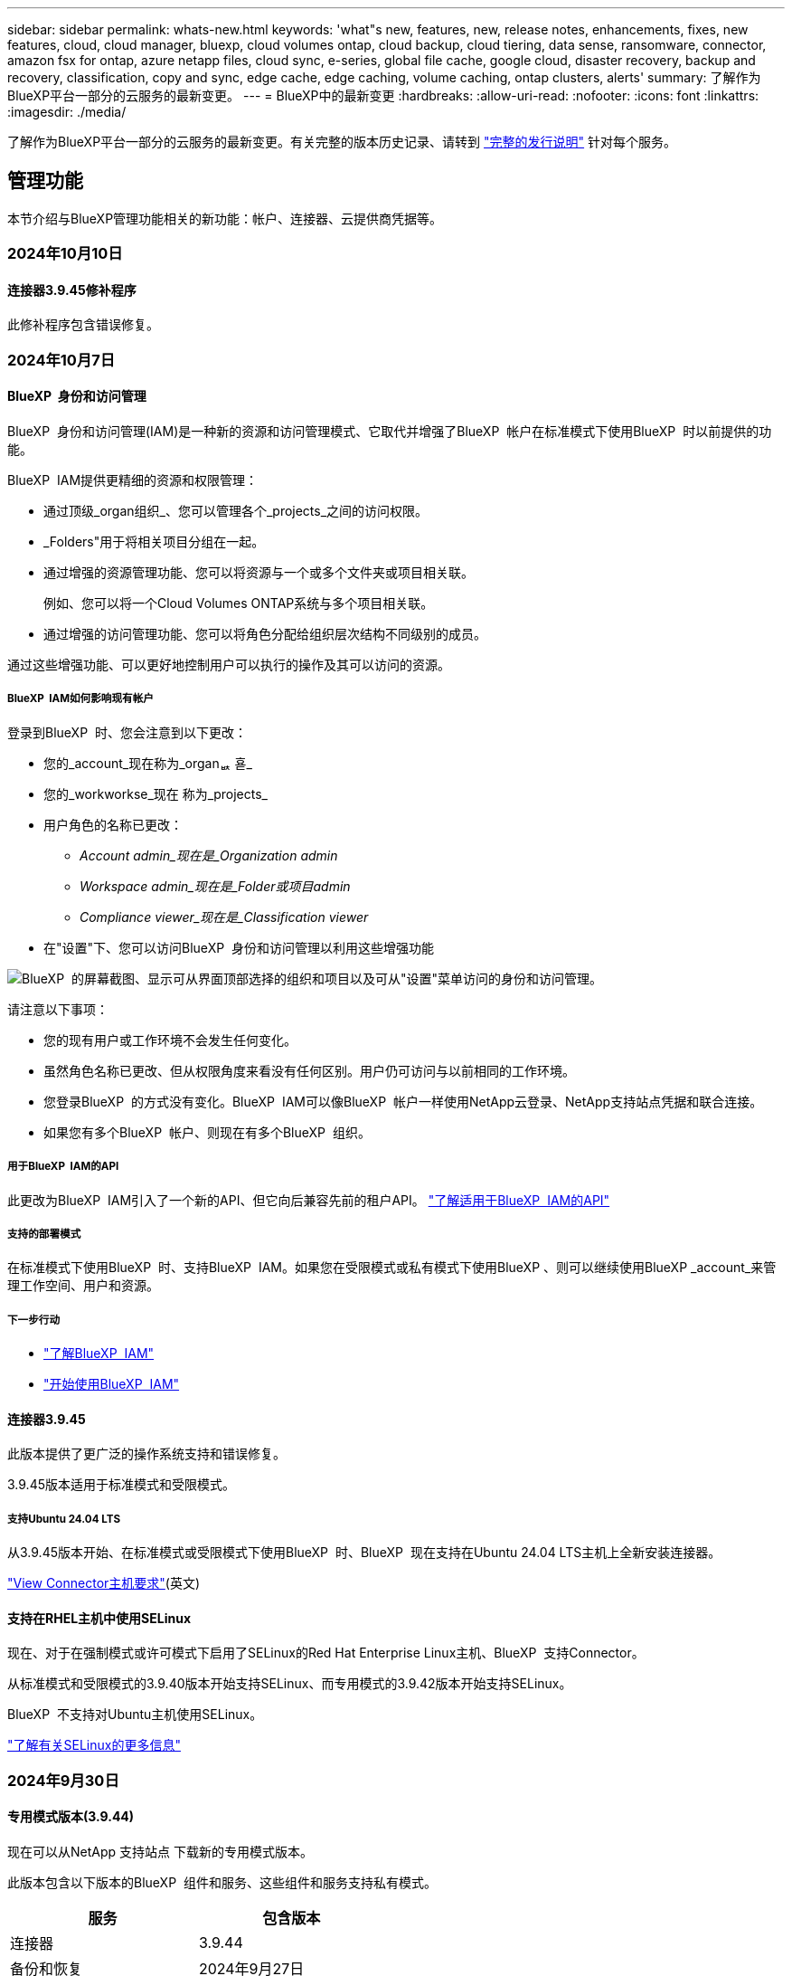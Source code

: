 ---
sidebar: sidebar 
permalink: whats-new.html 
keywords: 'what"s new, features, new, release notes, enhancements, fixes, new features, cloud, cloud manager, bluexp, cloud volumes ontap, cloud backup, cloud tiering, data sense, ransomware, connector, amazon fsx for ontap, azure netapp files, cloud sync, e-series, global file cache, google cloud, disaster recovery, backup and recovery, classification, copy and sync, edge cache, edge caching, volume caching, ontap clusters, alerts' 
summary: 了解作为BlueXP平台一部分的云服务的最新变更。 
---
= BlueXP中的最新变更
:hardbreaks:
:allow-uri-read: 
:nofooter: 
:icons: font
:linkattrs: 
:imagesdir: ./media/


[role="lead"]
了解作为BlueXP平台一部分的云服务的最新变更。有关完整的版本历史记录、请转到 link:release-notes-index.html["完整的发行说明"] 针对每个服务。



== 管理功能

本节介绍与BlueXP管理功能相关的新功能：帐户、连接器、云提供商凭据等。



=== 2024年10月10日



==== 连接器3.9.45修补程序

此修补程序包含错误修复。



=== 2024年10月7日



==== BlueXP  身份和访问管理

BlueXP  身份和访问管理(IAM)是一种新的资源和访问管理模式、它取代并增强了BlueXP  帐户在标准模式下使用BlueXP  时以前提供的功能。

BlueXP  IAM提供更精细的资源和权限管理：

* 通过顶级_organ组织_、您可以管理各个_projects_之间的访问权限。
* _Folders"用于将相关项目分组在一起。
* 通过增强的资源管理功能、您可以将资源与一个或多个文件夹或项目相关联。
+
例如、您可以将一个Cloud Volumes ONTAP系统与多个项目相关联。

* 通过增强的访问管理功能、您可以将角色分配给组织层次结构不同级别的成员。


通过这些增强功能、可以更好地控制用户可以执行的操作及其可以访问的资源。



===== BlueXP  IAM如何影响现有帐户

登录到BlueXP  时、您会注意到以下更改：

* 您的_account_现在称为_organퟩ 횯_
* 您的_workworkse_现在 称为_projects_
* 用户角色的名称已更改：
+
** _Account admin_现在是_Organization admin_
** _Workspace admin_现在是_Folder或项目admin_
** _Compliance viewer_现在是_Classification viewer_


* 在"设置"下、您可以访问BlueXP  身份和访问管理以利用这些增强功能


image:https://raw.githubusercontent.com/NetAppDocs/bluexp-setup-admin/main/media/screenshot-iam-introduction.png["BlueXP  的屏幕截图、显示可从界面顶部选择的组织和项目以及可从\"设置\"菜单访问的身份和访问管理。"]

请注意以下事项：

* 您的现有用户或工作环境不会发生任何变化。
* 虽然角色名称已更改、但从权限角度来看没有任何区别。用户仍可访问与以前相同的工作环境。
* 您登录BlueXP  的方式没有变化。BlueXP  IAM可以像BlueXP  帐户一样使用NetApp云登录、NetApp支持站点凭据和联合连接。
* 如果您有多个BlueXP  帐户、则现在有多个BlueXP  组织。




===== 用于BlueXP  IAM的API

此更改为BlueXP  IAM引入了一个新的API、但它向后兼容先前的租户API。 https://docs.netapp.com/us-en/bluexp-automation/tenancyv4/overview.html["了解适用于BlueXP  IAM的API"^]



===== 支持的部署模式

在标准模式下使用BlueXP  时、支持BlueXP  IAM。如果您在受限模式或私有模式下使用BlueXP 、则可以继续使用BlueXP _account_来管理工作空间、用户和资源。



===== 下一步行动

* https://docs.netapp.com/us-en/bluexp-setup-admin/concept-identity-and-access-management.html["了解BlueXP  IAM"]
* https://docs.netapp.com/us-en/bluexp-setup-admin/task-iam-get-started.html["开始使用BlueXP  IAM"]




==== 连接器3.9.45

此版本提供了更广泛的操作系统支持和错误修复。

3.9.45版本适用于标准模式和受限模式。



===== 支持Ubuntu 24.04 LTS

从3.9.45版本开始、在标准模式或受限模式下使用BlueXP  时、BlueXP  现在支持在Ubuntu 24.04 LTS主机上全新安装连接器。

https://docs.netapp.com/us-en/bluexp-setup-admin/task-install-connector-on-prem.html#step-1-review-host-requirements["View Connector主机要求"](英文)



==== 支持在RHEL主机中使用SELinux

现在、对于在强制模式或许可模式下启用了SELinux的Red Hat Enterprise Linux主机、BlueXP  支持Connector。

从标准模式和受限模式的3.9.40版本开始支持SELinux、而专用模式的3.9.42版本开始支持SELinux。

BlueXP  不支持对Ubuntu主机使用SELinux。

https://docs.redhat.com/en/documentation/red_hat_enterprise_linux/8/html/using_selinux/getting-started-with-selinux_using-selinux["了解有关SELinux的更多信息"^]



=== 2024年9月30日



==== 专用模式版本(3.9.44)

现在可以从NetApp 支持站点 下载新的专用模式版本。

此版本包含以下版本的BlueXP  组件和服务、这些组件和服务支持私有模式。

[cols="2*"]
|===
| 服务 | 包含版本 


| 连接器 | 3.9.44 


| 备份和恢复 | 2024年9月27日 


| 分类 | 2024年5月15日(版本1.31) 


| Cloud Volumes ONTAP管理 | 2024年9月9日 


| 数字电子钱包 | 2023年7月30日 


| 内部ONTAP集群管理 | 2024年4月22日 


| Replication | 2022年9月18日 
|===
对于Connector、3.9.44专用模式版本包括2024年8月和2024年9月版本中推出的更新。最值得注意的是、支持Red Hat Enterprise Linux 9.4。

要详细了解这些BlueXP  组件和服务版本中包含的内容、请参阅每个BlueXP  服务的发行说明：

* https://docs.netapp.com/us-en/bluexp-setup-admin/whats-new.html#9-september-2024["2024年9月版连接器中的新增功能"]
* https://docs.netapp.com/us-en/bluexp-setup-admin/whats-new.html#8-august-2024["2024年8月版连接器中的新增功能"]
* https://docs.netapp.com/us-en/bluexp-backup-recovery/whats-new.html["BlueXP  备份和恢复的新增功能"^]
* https://docs.netapp.com/us-en/bluexp-classification/whats-new.html["BlueXP  分类的新增功能"^]
* https://docs.netapp.com/us-en/bluexp-cloud-volumes-ontap/whats-new.html["BlueXP  中Cloud Volumes ONTAP管理的新增功能"^]


有关专用模式的更多详细信息、包括如何升级、请参见以下内容：

* https://docs.netapp.com/us-en/bluexp-setup-admin/concept-modes.html["了解私有模式"]
* https://docs.netapp.com/us-en/bluexp-setup-admin/task-quick-start-private-mode.html["了解如何在私有模式下开始使用BlueXP"]
* https://docs.netapp.com/us-en/bluexp-setup-admin/task-upgrade-connector.html["了解如何在使用私有模式时升级连接器"]




== 警报



=== 2024年10月7日

此初始版本的BlueXP  警报包括以下功能：

* * BlueXP  警报列表页面*：您可以快速识别容量低或性能低的ONTAP集群、评估可用性范围并识别安全风险。您可以查看与容量、性能、保护、可用性、安全性和配置相关的警报。
* *警报详细信息*：您可以深入了解警报详细信息并查找建议。
* *查看链接到System Manager*的集群详细信息：通过BlueXP  警报、您可以查看与ONTAP存储环境关联的警报、并深入查看链接到NetApp System Manager的详细信息。


https://docs.netapp.com/us-en/bluexp-alerts/concept-alerts.html["了解BlueXP  警报"](英文)



== 适用于 ONTAP 的 Amazon FSX



=== 2023年7月30日

现在、客户可以在以下三个新AWS地区为NetApp ONTAP文件系统创建Amazon FSx：欧洲(苏黎世)、欧洲(西班牙)和亚太地区(亚马逊河)。

请参见 link:https://aws.amazon.com/about-aws/whats-new/2023/04/amazon-fsx-netapp-ontap-three-regions/#:~:text=Customers%20can%20now%20create%20Amazon,file%20systems%20in%20the%20cloud["Amazon FSx for NetApp ONTAP现已在另外三个地区推出"^] 了解完整详细信息。



=== 2023年7月2日

* 您现在可以： link:https://docs.netapp.com/us-en/cloud-manager-fsx-ontap/use/task-add-fsx-svm.html["添加Storage VM"] 到使用BlueXP的Amazon FSx for NetApp ONTAP文件系统。
* “我的商机”选项卡现在为“我的资产”。文档已更新、以反映新名称。




=== 2023年6月4日

* 时间 link:https://docs.netapp.com/us-en/cloud-manager-fsx-ontap/use/task-creating-fsx-working-environment.html#create-an-amazon-fsx-for-netapp-ontap-working-environment["创建工作环境"]，您可以指定每周30分钟维护窗口的开始时间，以确保维护不会与关键业务活动冲突。
* 时间 link:https://docs.netapp.com/us-en/cloud-manager-fsx-ontap/use/task-add-fsx-volumes.html["创建卷"]，则可以通过创建FlexGroup在卷之间分布数据来启用数据优化。




== Amazon S3存储



=== 2023年3月5日



==== 能够从BlueXP添加新存储分段

您可以在BlueXP Canvas上查看Amazon S3存储分段已有一段时间了。现在、您可以直接从BlueXP添加新存储分段并更改现有存储分段的属性。 https://docs.netapp.com/us-en/bluexp-s3-storage/task-add-s3-bucket.html["了解如何添加新的Amazon S3存储分段"^]。



== Azure Blb存储



=== 2023年6月5日



==== 能够从BlueXP添加新存储帐户

您已有一段时间可以在BlueXP Canvs上查看Azure Blb Storage了。现在、您可以直接从BlueXP添加新存储帐户并更改现有存储帐户的属性。 https://docs.netapp.com/us-en/bluexp-blob-storage/task-add-blob-storage.html["了解如何添加新的Azure Blb存储帐户"^]。



== Azure NetApp Files



=== 2024年6月12日



==== 需要新权限

现在、要从BlueXP管理Azure NetApp Files卷、需要以下权限：

Microsoft.Network/virtualNetworks/subnets/read

读取虚拟网络子网需要此权限。

如果您当前正在从BlueXP管理Azure NetApp Files、则需要将此权限添加到与先前创建的Microsoft Entra应用程序关联的自定义角色。

https://docs.netapp.com/us-en/bluexp-azure-netapp-files/task-set-up-azure-ad.html["了解如何设置Microsoft Entra应用程序和查看自定义角色权限"](英文)



=== 2024年4月22日



==== 不再支持卷模板

您无法再使用模板创建卷。此操作与BlueXP修复服务关联、此服务不再可用。



=== 2021 年 4 月 11 日



==== 支持卷模板

通过新的应用程序模板服务，您可以为 Azure NetApp Files 设置卷模板。此模板应使您的工作更轻松，因为模板中已定义某些卷参数，例如，容量池，大小，协议，卷应驻留的 vNet 和子网等。如果已预定义某个参数，则只需跳到下一个 volume 参数即可。

* https://docs.netapp.com/us-en/bluexp-remediation/concept-resource-templates.html["了解应用程序模板以及如何在环境中使用这些模板"^]
* https://docs.netapp.com/us-en/bluexp-azure-netapp-files/task-create-volumes.html["了解如何使用模板创建 Azure NetApp Files 卷"]




== 备份和恢复



=== 2024年9月27日



==== RHEL 8或9上的Podman支持以及浏览和还原功能

BlueXP  备份和恢复现在支持使用Podman引擎在Red Hat Enterprise Linux (RHEL) 8和9上还原文件和文件夹。这适用于BlueXP  备份和恢复浏览和还原方法。

BlueXP  Connector 3.9.40支持在RHEL 8或9主机上手动安装某些版本的Red Hat Enterprise Linux版本8和9，而不考虑位置以及中提到的操作系统 https://docs.netapp.com/us-en/bluexp-setup-admin/task-prepare-private-mode.html#step-3-review-host-requirements["主机要求"^]。这些较新的RHEL版本需要使用Podman引擎、而不是Docker引擎。以前、使用Podman引擎时、BlueXP  备份和恢复有两个限制。已删除这些限制。

https://docs.netapp.com/us-en/bluexp-backup-recovery/task-restore-backups-ontap.html["了解有关从备份文件还原ONTAP数据的更多信息"](英文)



==== 加快目录索引编制速度可改进搜索和还原功能

此版本改进了目录索引功能、可以更快地完成基线索引编制。通过加快索引编制速度、您可以更快地使用搜索和还原功能。

https://docs.netapp.com/us-en/bluexp-backup-recovery/task-restore-backups-ontap.html["了解有关从备份文件还原ONTAP数据的更多信息"](英文)



=== 2024年7月22日



==== 还原小于1 GB的卷

在此版本中、您现在可以还原在ONTAP中创建的小于1 GB的卷。可以使用ONTAP创建的最小卷大小为20 MB。



==== 有关如何降低DataLock成本的提示

DataLock功能可保护备份文件、使其在指定时间段内不会被修改或删除。这有助于保护文件免受勒索软件攻击。

有关DataLock的详细信息以及有关如何降低相关成本的提示，请参见 https://docs.netapp.com/us-en/bluexp-backup-recovery/concept-cloud-backup-policies.html["备份到对象策略设置"]。



==== AWS IAM角色无处不在集成

通过Amazon Web Services (AWS)身份和访问管理(IAM)角色无处不在服务、您可以对AWS的_Outside _工作负载使用IAM角色和短期凭据来安全地访问AWS API、就像对Workloads_on_ AWS使用IAM角色一样。当您在任意位置使用IAM角色时、私有密钥基础架构和AWS令牌不需要长期AWS访问密钥和机密密钥。这样、您可以更频繁地轮换凭据、从而提高安全性。

在此版本中、对AWS IAM角色无处不在服务的支持只是一项技术预览。

请参阅 https://community.netapp.com/t5/Tech-ONTAP-Blogs/BlueXP-Backup-and-Recovery-July-2024-Release/ba-p/453993["BlueXP备份和恢复2024年7月发布博客"]。



==== FlexGroup文件夹或目录还原现在可用

以前、可以还原FlexVol卷、但无法还原FlexGroup文件夹或目录。对于ONTAP 9.15.1P2、您可以使用浏览并还原选项还原FlexGroup文件夹。

在此版本中、对FlexGroup文件夹还原的支持是一项技术预览。

有关详细信息，请参见 https://docs.netapp.com/us-en/bluexp-backup-recovery/task-restore-backups-ontap.html#restore-ontap-data-using-browse-restore["使用浏览和还原还原文件夹和文件()"]。

有关手动启用的详细信息，请参见 https://community.netapp.com/t5/Tech-ONTAP-Blogs/BlueXP-Backup-and-Recovery-July-2024-Release/ba-p/453993["BlueXP备份和恢复2024年7月发布博客"]。



=== 2024年5月17日



==== 对内部连接器使用RHEL 8和RHEL 9时的限制

对于在RHEL 8或9主机上手动安装Connector软件的任何操作、BlueXP Connector 3.9.40支持Red Hat Enterprise Linux版本8和9的某些版本、而不考虑中所述的操作系统位于何处 https://docs.netapp.com/us-en/bluexp-setup-admin/task-prepare-private-mode.html#step-3-review-host-requirements["主机要求"^]。这些较新的RHEL版本需要使用Podman引擎、而不是Docker引擎。目前、使用Podman引擎时、BlueXP备份和恢复存在两个限制。

请参见 https://docs.netapp.com/us-en/bluexp-backup-recovery/reference-limitations.html["备份和还原限制"] 了解详细信息。

以下过程包括新的Podman说明：

* https://docs.netapp.com/us-en/bluexp-backup-recovery/reference-restart-backup.html["重新启动BlueXP备份和恢复"]
* https://docs.netapp.com/us-en/bluexp-backup-recovery/reference-backup-cbs-db-in-dark-site.html["在非公开站点中还原BlueXP备份和恢复数据"]




== 分类



=== 2024年10月10日(版本1.36)

此BlueXP  分类版本包含以下更新。



==== 支持RHEL 9.4

除了先前支持的版本之外、此版本还支持Red Hat Enterprise Linux v9.4。这适用于BlueXP  分类的任何手动内部安装、包括非公开站点部署。

以下操作系统要求使用Podman容器引擎、并要求使用BlueXP  分类版本1.3或更高版本：Red Hat Enterprise Linux版本8.8、9.0、9.1、9.2、9.3和9.4。

详细了解 https://docs.netapp.com/us-en/bluexp-classification/task-deploy-overview.html["BlueXP分类部署概述"]。



==== 提高了扫描性能

此版本可提高扫描性能。



=== 2024年9月2日(版本1.31)

此BlueXP  分类版本包含以下更新。



==== 扫描StorageGRID数据

BlueXP  分类现在可以在StorageGRID中扫描数据。

有关详细信息，请参见 link:task-scanning-storagegrid.html["扫描StorageGRID数据"]。



=== 2024年8月5日(版本1.34)

此BlueXP  分类版本包含以下更新。



==== 从CentOS更改为Ubuntu

BlueXP  Classification已将适用于Microsoft Azure和Google Cloud Platform (GCP)的Linux操作系统从CentOS 7.9更新为Ubuntu 22.04。

有关部署的详细信息，请参见 https://docs.netapp.com/us-en/bluexp-classification/task-deploy-compliance-onprem.html#prepare-the-linux-host-system["在可访问Internet的Linux主机上安装并准备Linux主机系统"]。



=== 2024年7月1日(版本1.33)

此版本包含以下更新。



==== 支持Ubuntu

此版本支持Ubuntu 24.04 Linux平台。



==== 映射扫描可收集元数据

以下元数据在映射扫描期间从文件中提取、并显示在"监管"、"合规性"和"调查"信息板上：

* Working environment
* Working environment type
* 存储库
* 文件类型
* Used capacity
* 文件数
* 文件大小
* 文件创建
* 文件上次访问
* 文件上次修改时间
* 文件发现时间
* 权限提取




==== 信息板中的其他数据

此版本更新了映射扫描期间显示在"监管"、"合规性"和"调查"信息板中的数据。

有关详细信息、请参见 https://docs.netapp.com/us-en/bluexp-classification/concept-cloud-compliance.html#whats-the-difference-between-mapping-and-classification-scans["映射扫描与分类扫描之间有何区别"]



== Cloud Volumes ONTAP



=== 2024年10月7日



==== 增强了选择升级版本的用户体验

从此版本开始、当您尝试使用BlueXP  通知升级Cloud Volumes ONTAP时、将收到有关要使用的默认版本、最新版本和兼容版本的指导。此外、现在您可以选择与Cloud Volumes ONTAP实例兼容的最新修补程序或主要版本、也可以手动输入要升级的版本。

https://docs.netapp.com/us-en/bluexp-cloud-volumes-ontap/task-updating-ontap-cloud.html#upgrade-from-bluexp-notifications["升级 Cloud Volumes ONTAP 软件"^]



=== 2024年9月9日



==== WORm和ARP功能不再收费

WORM (一次写入、多次读取)和ARP (自动防兰软件保护)的内置数据保护和安全功能将随Cloud Volumes ONTAP许可证一起提供、无需额外费用。新定价模式适用于新订阅和现有订阅AWS、Azure和Google Cloud的BYOL和PAYGO/市场订阅。基于容量的许可证和基于节点的许可证均包含适用于所有配置的ARP和WORM、包括单节点和高可用性(HA)对、无需额外费用。

简化的定价为您带来以下优势：

* 当前包含WORM和ARP的帐户将不再为这些功能产生费用。接下来、您的计费将仅对容量使用量收费、就像此次更改之前一样。WORm和ARP将不再包含在您的未来账单中。
* 如果您的当前帐户不包含这些功能、您现在可以选择WORM和ARP、无需额外费用。
* 所有新客户的Cloud Volumes ONTAP产品均不包括WORM和ARP费用。


详细了解这些功能：

* https://docs.netapp.com/us-en/bluexp-cloud-volumes-ontap/task-protecting-ransomware.html["提高防范勒索软件的能力"^]
* https://docs.netapp.com/us-en/bluexp-cloud-volumes-ontap/concept-worm.html["WORM存储"^]




=== 2024年8月23日



==== 现在、AWS支持加拿大西部地区

现在、适用于Cloud Volumes ONTAP 9.12.1 GA及更高版本的AWS支持加拿大西部地区。

有关所有地区的列表，请参见 https://bluexp.netapp.com/cloud-volumes-global-regions["AWS下的全球区域图"^]。



== 适用于 Google Cloud 的 Cloud Volumes Service



=== 2020 年 9 月 9 日



==== 支持适用于 Google Cloud 的 Cloud Volumes Service

现在、您可以直接从BlueXP管理适用于Google Cloud的Cloud Volumes Service ：

* 设置和创建工作环境
* 为 Linux 和 UNIX 客户端创建和管理 NFSv3 和 NFSv4.1 卷
* 为 Windows 客户端创建和管理 SMB 3.x 卷
* 创建，删除和还原卷快照




== 云运营



=== 2020 年 12 月 7 日



==== 在 Cloud Manager 和 Spot 之间导航

现在，您可以更轻松地在 Cloud Manager 和 Spot 之间导航。

通过 Spot 中的一个新的 * 存储操作 * 部分，您可以直接导航到 Cloud Manager 。完成后，您可以从 Cloud Manager 中的 * 计算 * 选项卡返回到 Spot 。



=== 2020 年 10 月 18 日



==== 计算服务简介

利用 https://spot.io/products/cloud-analyzer/["Spot 的 Cloud Analyzer"^]， Cloud Manager 现在可以对您的云计算支出进行高级别的成本分析，并确定潜在的节省量。此信息可从 Cloud Manager 中的 * 计算 * 服务获得。

https://docs.netapp.com/us-en/bluexp-cloud-ops/concept-compute.html["了解有关计算服务的更多信息"]。

image:https://raw.githubusercontent.com/NetAppDocs/bluexp-cloud-ops/main/media/screenshot_compute_dashboard.gif["显示 Cloud Manager 中 \" 成本分析 \" 页面的屏幕截图。"]



== 复制和同步



=== 2024年9月16日

我们更新了BlueXP复制和同步服务以及数据代理以修复一些错误。新的数据代理版本为1.0.55。



=== 2024 年 8 月 11 日

我们更新了BlueXP复制和同步服务以及数据代理以修复一些错误。新的数据代理版本为1.0.54。



=== 2024年7月14日

我们更新了BlueXP复制和同步服务以及数据代理以修复一些错误。新的数据代理版本为1.0.53。



== 数字顾问



=== 2024年9月23日



==== 支持服务

现在、NetApp SupportEdge Basic服务产品包括SupportEdge Advisor和SupportEdge Expert中提供的所有数字顾问功能、但完整堆栈拓扑(Full-Stack Topology、VMware)除外、即使启用了该功能、也无法显示VMware完整堆栈监控。



=== 2024年8月21日



==== 报告

由于7-模式系统已停止有限支持，因此不再提供*7-Mode Upgrade Advisor Plans (7-模式升级顾问计划)*报告。有关详细信息，请参见 link:https://mysupport.netapp.com/site/info/version-support["软件版本支持"^]。详细了解 link:https://docs.netapp.com/a/ontap/7-mode/8.2.1/Upgrade-And-Revert-Or-Downgrade-Guide-For-7-Mode.pdf["升级在7-模式下运行的Data ONTAP存储系统"^]。



=== 2024年7月4日



==== Sustainability信息板

通过环境指标深入了解存储系统的环境运行状况、现在可以根据高级预测模型提供更精确的预计用电量、直接碳用量和热量排放值。要了解更多信息，请参阅 link:https://docs.netapp.com/us-en/active-iq/BlueXP_sustainability_dashboard_overview.html["Sustainability信息板概述"^]。



=== 2024年5月15日



==== Sustainability信息板

E系列和StorageGRID系统现在支持Sustainability。您可以从这些系统的可持续性信息板中查看建议的操作和环境指标列表、这些操作和指标会显示功率、直接碳用量和热量的预测。要了解更多信息，请参阅 link:https://docs.netapp.com/us-en/active-iq/BlueXP_sustainability_dashboard_overview.html["Sustainability信息板概述"^]。



=== 2024年3月28日



==== Upgrade Advisor

旧版本的Upgrade Advisor现已弃用。您可以使用增强版的Upgrade Advisor为单个集群和多个集群生成升级计划。 link:https://docs.netapp.com/us-en/active-iq/upgrade_advisor_overview.html["了解如何查看升级建议和生成升级计划。"]



== 数字电子钱包



=== 2024年3月5日



==== BlueXP灾难恢复

BlueXP数字钱包现在可用于管理BlueXP灾难恢复的许可证。您可以添加许可证、更新许可证以及查看有关已许可容量的详细信息。

https://docs.netapp.com/us-en/bluexp-digital-wallet/task-manage-data-services-licenses.html["了解如何管理BlueXP数据服务的许可证"]



=== 2023年7月30日



==== 使用情况报告增强功能

Cloud Volumes ONTAP使用情况报告现已有多项改进：

* 此时、TiB单元将包含在列名称中。
* 现在、包含了一个用于序列号的新_node (s)_字段。
* 现在、Storage VM使用情况报告下会包含一个新的_Workload Type_列。
* 现在、工作环境名称会包含在Storage VM和卷使用情况报告中。
* 卷类型_file_现在标记为_Primary (Read/Write)_。
* 卷类型_Secondary (DP)_现在标记为_Secondary (DP)_。


有关使用情况报告的详细信息、请参见 https://docs.netapp.com/us-en/bluexp-digital-wallet/task-manage-capacity-licenses.html#download-usage-reports["下载使用情况报告"]。



=== 2023年5月7日



==== Google Cloud Private优惠

BlueXP数字钱包现在可识别与私人优惠相关的Google Cloud Marketplace订阅、并显示订阅的结束日期和期限。通过此增强功能、您可以验证是否已成功接受此私人优惠并验证其条款。



==== 充电使用情况细分

现在、您可以了解订阅基于容量的许可证时要支付的费用。以下类型的使用情况报告可从BlueXP数字钱包下载。使用情况报告提供了您的订阅的容量详细信息、并告诉您Cloud Volumes ONTAP 订阅中的资源收费情况。可下载的报告可以轻松地与他人共享。

* Cloud Volumes ONTAP 软件包使用情况
* 使用情况概要
* Storage VM使用情况
* 卷使用量


有关使用情况报告的详细信息、请参见 https://docs.netapp.com/us-en/bluexp-digital-wallet/task-manage-capacity-licenses.html#download-usage-reports["下载使用情况报告"]。



=== 2023年4月3日



==== 电子邮件通知

BlueXP电子钱包现在支持电子邮件通知。

如果您配置了通知设置、则在BYOL许可证即将过期("警告"通知)或已过期("错误"通知)时、您可以收到电子邮件通知。

https://docs.netapp.com/us-en/bluexp-setup-admin/task-monitor-cm-operations.html["了解如何设置电子邮件通知"^]



==== 市场订阅的许可容量

查看Cloud Volumes ONTAP 基于容量的许可时、BlueXP数字钱包现在会显示您通过Marketplace Private Offers购买的许可容量。

https://docs.netapp.com/us-en/bluexp-digital-wallet/task-manage-capacity-licenses.html["了解如何查看帐户中的已用容量"]。



== 灾难恢复



=== 2024年9月20日

此BlueXP  灾难恢复版本包含以下更新。

* *支持从内部到内部的VMware VMFS数据存储库*：此版本支持在VMware vSphere虚拟机文件系统(VMFS)数据存储库上挂载的VM、以便将iSCSI和FC保护到内部存储。以前、该服务提供了一个_technology preview_、支持iSCSI和FC的VMFS数据存储库。
+
以下是有关iSCSI和FC协议的一些其他注意事项：

+
** FC支持的是客户端前端协议、而不是复制协议。
** BlueXP  灾难恢复仅支持每个ONTAP卷具有一个LUN。此卷不应具有多个LUN。
** 对于任何复制计划、目标ONTAP卷应使用与托管受保护VM的源ONTAP卷相同的协议。例如、如果源使用FC协议、则目标也应使用FC。






=== 2024 年 8 月 2 日

此BlueXP灾难恢复版本包括以下更新：

* *支持使用FC*从内部到内部的VMware VMFS数据存储库：此版本包含一个_technology preview_支持在VMware vSphere虚拟机文件系统(VMFS)数据存储库上挂载的VM、以便将FC保护到内部存储。以前、该服务提供了一个技术预览版、支持将VMFS数据存储库用于iSCSI。
+

NOTE: NetApp不会对任何预览的工作负载容量收取任何费用。

* *作业取消*：在此版本中、您现在可以在作业监控器UI中取消作业。
+
请参阅 https://docs.netapp.com/us-en/bluexp-disaster-recovery/use/monitor-jobs.html["监控作业"]。





=== 2024年7月17日

此BlueXP灾难恢复版本包括以下更新：

* *故障转移测试计划*：此版本包括故障转移测试计划结构的更新，支持每日和每周计划需要更新。此更新要求您禁用并重新启用所有现有复制计划、以便能够使用新的每日和每周故障转移测试计划。这是一次性要求。
+
方法如下：

+
.. 从顶部菜单中选择*复制计划*。
.. 选择一个计划、然后选择操作图标以显示下拉菜单。
.. 选择 * 禁用 * 。
.. 几分钟后，选择*Enable*。


* *复制计划更新*：此版本包含对复制计划数据的更新，可解决"未找到快照"问题。这要求您将所有复制计划中的保留数量更改为1、然后启动按需快照。此过程将创建一个新备份并删除所有较早的备份。
+
方法如下：

+
.. 从顶部菜单中选择*复制计划*。
.. 选择复制计划，单击*故障转移映射*选项卡，然后单击*编辑*铅笔图标。
.. 单击*数据存储库*箭头将其展开。
+
image:use/dr-plan-failover-edit.png["编辑故障转移映射页面"]

.. 记下复制计划中的保留计数值。完成这些步骤后、您需要恢复此原始值。
.. 将此计数减少为1。
.. 启动按需快照。为此，请在复制计划页面上，选择该计划，单击操作图标，然后选择*立即创建快照*。
.. 成功完成快照作业后、将复制计划中的计数增加回您在第一步中记下的原始值。
.. 对所有现有复制计划重复上述步骤。






=== 2024年7月5日

此BlueXP灾难恢复版本包括以下更新：

* *支持AFF A系列*：此版本支持NetApp AFF A系列硬件平台。


* *支持从内部到内部的VMware VMFS数据存储库*：此版本包括对受内部存储保护的VMware vSphere虚拟机文件系统(VMFS)数据存储库上装载的VM的_技术预览_支持。在此版本中、支持通过技术预览将内部VMware工作负载灾难恢复到具有VMFS数据存储库的内部VMware环境。
+

NOTE: NetApp不会对任何预览的工作负载容量收取任何费用。

* *复制计划更新*：您可以通过在“应用程序”页面上按数据存储库筛选VM并选择//来更轻松地添加复制计划 link:../use/drplan-create.html["创建复制计划"]。请参阅 https://docs.netapp.com/us-en/bluexp-disaster-recovery/use/drplan-create.html["创建复制计划"]。 NG资源映射页面上的更多目标详细信息。
* *编辑复制计划*：此版本增强了故障转移映射页面，以使其更清晰。
+
请参阅 https://docs.netapp.com/us-en/bluexp-disaster-recovery/use/manage.html["管理计划"]。

* *编辑虚拟机*：在此版本中，在计划中编辑虚拟机的过程包括一些小的UI改进。
+
请参阅 https://docs.netapp.com/us-en/bluexp-disaster-recovery/use/manage.html["管理VM"]。

* *故障转移更新*：在启动故障转移之前，您现在可以确定VM的状态以及它们是否已启动。现在、您可以通过故障转移过程立即创建快照或选择快照。
+
请参阅 https://docs.netapp.com/us-en/bluexp-disaster-recovery/use/failover.html["将应用程序故障转移到远程站点"]。

* *故障转移测试计划*：您现在可以编辑故障转移测试并为故障转移测试设置每日、每周和每月计划。
+
请参阅 https://docs.netapp.com/us-en/bluexp-disaster-recovery/use/manage.html["管理计划"]。

* *前提条件信息更新*：BlueXP灾难恢复前提条件信息已更新。
+
请参阅 https://docs.netapp.com/us-en/bluexp-disaster-recovery/get-started/dr-prerequisites.html["BlueXP灾难恢复前提条件"]。





=== 2024年5月15日

此BlueXP灾难恢复版本包括以下更新：

* *将VMware工作负载从内部复制到内部*现已作为正式发布功能发布。以前、它是功能有限的技术预览版。
* *许可更新*： 借助BlueXP灾难恢复、您可以注册90天免费试用、在Amazon Marketplace购买按需购买(PAYGO)订阅、或自带许可证(BYOL)、这是您从NetApp销售代表或NetApp 支持站点(NSS)获取的NetApp许可证文件(NLL)。
+
有关为BlueXP灾难恢复设置许可的详细信息、请参阅 link:../get-started/dr-licensing.html["设置许可"]。



https://docs.netapp.com/us-en/bluexp-disaster-recovery/get-started/dr-intro.html["详细了解BlueXP灾难恢复"]。



== E系列系统



=== 2022年9月18日



==== 支持E系列

现在、您可以直接从BlueXP发现E系列系统。通过发现E系列系统、您可以全面了解混合多云中的数据。



== 经济效率



=== 2024年5月15日

BlueXP  的一些经济效益功能已暂时禁用：

* 技术更新
* 添加容量




=== 2024年3月14日

如果您已有资产、并且希望确定是否需要更新某项技术、则可以使用BlueXP经济高效技术更新选项。您可以查看当前工作负载的简短评估并获取建议、或者如果您在过去90天内将AutoSupport日志发送给NetApp、则该服务现在可以提供工作负载模拟、以查看工作负载在新硬件上的运行情况。

您还可以添加工作负载并从模拟中排除现有工作负载。

以前、您只能对资产进行评估、并确定是否建议进行技术更新。

此功能现在是左侧导航栏中技术更新选项的一部分。

详细了解 link:../use/tech-refresh.html["评估技术更新"]。



=== 2023年11月8日

此版本的BlueXP经济高效功能提供了一个新选项、可用于评估您的资产并确定是否建议进行技术更新。此服务包括左侧导航栏中的新技术更新选项、可用于评估当前工作负载和资产的新页面以及可为您提供建议的报告。



=== 2023年4月2日

全新的BlueXP经济高效服务可识别当前或预测的低容量存储资产、并为内部AFF 系统提供数据层或额外容量建议。

link:https://docs.netapp.com/us-en/bluexp-economic-efficiency/get-started/intro.html["详细了解BlueXP的经济效益"]。



== 边缘缓存

BlueXP  边缘缓存服务已于2024年8月7日被删除。



== Google Cloud 存储



=== 2023年7月10日



==== 可以通过BlueXP添加新存储分段并管理现有存储分段

您可以在BlueXP Canvs上查看Google Cloud Storage存储分段已有很长一段时间了。现在、您可以直接从BlueXP添加新存储分段并更改现有存储分段的属性。 https://docs.netapp.com/us-en/bluexp-google-cloud-storage/task-add-gcp-bucket.html["了解如何添加新的Google Cloud存储分段"^]。



== Kubernetes

2024年8月7日、不再支持发现和管理Kubbernetes集群。



== 迁移报告

BlueXP  迁移报告服务已于2024年8月7日删除。



== 内部 ONTAP 集群



=== 2024年10月7日



==== 支持ASA R2系统

现在、如果在标准模式或受限模式下使用BlueXP 、则可以在BlueXP  中发现NetApp ASA R2系统。发现NetApp ASA R2系统并打开工作环境后、您将直接转到System Manager。

ASA R2系统没有其他可用的管理选项。您不能使用标准视图、也不能启用BlueXP服务。

在专用模式下使用BlueXP  时、不支持发现ASA R2系统。

* https://docs.netapp.com/us-en/asa-r2/index.html["详细了解ASA R2系统"^]
* https://docs.netapp.com/us-en/bluexp-setup-admin/concept-modes.html["了解BlueXP部署模式"^]




=== 2024年4月22日



==== 不再支持卷模板

您无法再使用模板创建卷。此操作与BlueXP修复服务关联、此服务不再可用。



=== 2023年7月30日



==== 创建 FlexGroup 卷

如果您要使用Connector管理集群、现在可以使用BlueXP API创建FlexGroup卷。

* https://docs.netapp.com/us-en/bluexp-automation/cm/wf_onprem_flexgroup_ontap_create_vol.html["了解如何创建FlexGroup卷"^]
* https://docs.netapp.com/us-en/ontap/flexgroup/definition-concept.html["了解什么是FlexGroup卷"^]




=== 2023年7月2日



==== 从我的资产中发现集群

现在、您可以通过*画布>我的资产*发现内部ONTAP集群、方法是根据与您的BlueXP登录电子邮件地址关联的ONTAP集群选择BlueXP预先发现的集群。

https://docs.netapp.com/us-en/bluexp-ontap-onprem/task-discovering-ontap.html#add-a-pre-discovered-cluster["从我的资产页面了解如何发现集群"]。



== 运营故障恢复能力



=== 2023年4月2日

通过使用新的BlueXP操作故障恢复能力服务及其自动化IT操作风险修复建议、您可以在发生中断或故障之前实施建议的修复措施。

运营故障恢复能力是一项服务、可帮助您分析警报和事件、以保持服务和解决方案的运行状况、正常运行时间和性能。

link:https://docs.netapp.com/us-en/bluexp-operational-resiliency/get-started/intro.html["详细了解BlueXP操作故障恢复能力"]。



== 勒索软件保护



=== 2024年9月30日

此版本的BlueXP  勒索软件保护包括以下更新。

* *自定义文件共享工作负载分组*：在此版本中、您现在可以将文件共享分组为组、以便更轻松地保护数据资产。该服务可以同时保护组中的所有卷。以前、您需要单独保护每个卷。https://docs.netapp.com/us-en/bluexp-ransomware-protection/rp-use-protect.html["详细了解如何在勒索软件保护策略中对文件共享工作负载进行分组"](英文)




=== 2024年9月2日

此版本的BlueXP  勒索软件保护包括以下更新。

* *数字顾问提供的安全风险评估*：BlueXP  勒索软件防护现在可从NetApp数字顾问收集与集群相关的高安全风险和严重安全风险的信息。如果发现任何风险、BlueXP  勒索软件保护会在信息板的*建议操作*窗格中提供建议："修复集群<name>上的已知安全漏洞。"根据信息板上的建议，单击“*查看并修复”，建议查看Digital Advisor和“常见漏洞与披露”(Common漏洞与披露，CVA)文章以解决安全风险。如果存在多个安全风险、请查看Digital Advisor中的信息。
+
请参阅 https://docs.netapp.com/us-en/active-iq/index.html["Digital Advisor文档"^]。

* *备份到Google Cloud Platform*：在此版本中、您可以将备份目标位置设置为Google Cloud Platform存储分段。以前、您只能将备份目标添加到NetApp StorageGRID、Amazon Web Services和Microsoft Azure。
+
https://docs.netapp.com/us-en/bluexp-ransomware-protection/rp-use-settings.html["了解有关配置BlueXP  勒索软件保护设置的更多信息"](英文)

* *支持Google Cloud Platform*：该服务现在支持Cloud Volumes ONTAP for Google Cloud Platform以实现存储保护。以前、该服务仅支持适用于Amazon Web Services和Microsoft Azure的Cloud Volumes ONTAP以及内部NAS。
+
https://docs.netapp.com/us-en/bluexp-ransomware-protection/concept-ransomware-protection.html["了解BlueXP  勒索软件保护以及支持的数据源、备份目标和工作环境"](英文)

* *基于角色的访问控制*：您现在可以使用基于角色的访问控制(Role-Based Access Control、RBAC)限制对特定活动的访问。BlueXP  勒索软件保护使用BlueXP  中的两个角色：BlueXP  帐户管理员和非帐户管理员(查看者)。
+
有关每个角色可以执行的操作的详细信息，请参见 https://docs.netapp.com/us-en/bluexp-ransomware-protection/rp-reference-roles.html["基于角色的访问控制Privileges"]。





=== 2024 年 8 月 5 日

此版本的BlueXP  勒索软件保护包括以下更新。

* *使用Splunk Cloud进行威胁检测*：您可以自动将数据发送到安全和事件管理系统(SIEM)、以进行威胁分析和检测。对于先前版本、您只能选择AWS安全中心作为您的SIEM。在此版本中、您可以选择AWS安全中心或Splunk Cloud作为您的SIEM。
+
https://docs.netapp.com/us-en/bluexp-ransomware-protection/rp-use-settings.html["了解有关配置BlueXP  勒索软件保护设置的更多信息"](英文)





=== 2024年7月1日

此版本的BlueXP勒索软件保护包括以下更新：

* *自带许可证(BYOL)*：在此版本中，您可以使用BYOL许可证，这是您从NetApp销售代表处获得的NetApp许可证文件(NLF)
+
https://docs.netapp.com/us-en/bluexp-ransomware-protection/rp-start-licenses.html["了解有关设置许可的更多信息"]。

* *在文件级别恢复应用程序工作负载*：在文件级别恢复应用程序工作负载之前，您现在可以查看可能受到攻击影响的文件列表，并确定要恢复的文件。您可以让BlueXP勒索软件保护选择要还原的文件、也可以上传CSV文件以列出受警报影响的所有文件、或者手动确定要还原的文件。
+

NOTE: 在此版本中、如果帐户中的所有BlueXP连接器均未使用Podman、则会启用单个文件还原功能。否则、该帐户将被禁用。

+
https://docs.netapp.com/us-en/bluexp-ransomware-protection/rp-use-recover.html["详细了解如何从勒索软件攻击中恢复"](英文)

* *在文件级别恢复应用程序工作负载之前，请下载受影响文件的列表*。现在、您可以访问警报页面以下载CSV文件中受影响文件的列表、然后使用恢复页面上传CSV文件。
+
https://docs.netapp.com/us-en/bluexp-ransomware-protection/rp-use-recover.html["了解有关在还原应用程序之前下载受影响文件的更多信息"](英文)

* *删除保护计划*：在此版本中、您现在可以删除勒索软件保护策略。
+
https://docs.netapp.com/us-en/bluexp-ransomware-protection/rp-use-protect.html["了解有关保护工作负载和管理勒索软件保护策略的更多信息"](英文)





== 修复

BlueXP修复服务已于2024年4月22日删除。



== Replication



=== 2022年9月18日



==== 适用于ONTAP 到Cloud Volumes ONTAP 的FSX

现在、您可以将适用于ONTAP 的Amazon FSx文件系统中的数据复制到Cloud Volumes ONTAP。

https://docs.netapp.com/us-en/bluexp-replication/task-replicating-data.html["了解如何设置数据复制"]。



=== 2022年7月31日



==== FSX for ONTAP 作为数据源

现在、您可以将数据从适用于ONTAP 的Amazon FSX文件系统复制到以下目标：

* 适用于 ONTAP 的 Amazon FSX
* 内部 ONTAP 集群


https://docs.netapp.com/us-en/bluexp-replication/task-replicating-data.html["了解如何设置数据复制"]。



=== 2021 年 9 月 2 日



==== 支持适用于 ONTAP 的 Amazon FSX

现在，您可以将数据从 Cloud Volumes ONTAP 系统或内部 ONTAP 集群复制到适用于 ONTAP 的 Amazon FSX 文件系统。

https://docs.netapp.com/us-en/bluexp-replication/task-replicating-data.html["了解如何设置数据复制"]。



== 软件更新



=== 2024年8月7日



==== ONTAP更新

BlueXP  软件更新服务通过降低风险并确保客户能够充分利用ONTAP功能、为用户提供无缝的更新体验。

详细了解 link:https://docs.netapp.com/us-en/bluexp-software-updates/get-started/software-updates.html["BlueXP  软件更新"^]。



== StorageGRID



=== 2024 年 8 月 7 日



==== 新的高级视图

从StorageGRID 11.8开始、您可以使用熟悉的网格管理器界面从BlueXP  管理StorageGRID系统。

https://docs.netapp.com/us-en/bluexp-storagegrid/task-administer-storagegrid.html["了解如何使用高级视图管理StorageGRID"](英文)



==== 能够审核和批准StorageGRID管理接口证书

现在、您可以在从BlueXP  发现StorageGRID系统时查看和批准StorageGRID管理接口证书。您还可以在发现的网格上查看和批准最新的StorageGRID管理接口证书。

https://docs.netapp.com/us-en/bluexp-storagegrid/task-discover-storagegrid.html["了解如何在系统发现期间查看和批准服务器证书。"]



=== 2022年9月18日



==== 支持StorageGRID

现在、您可以直接从BlueXP发现StorageGRID 系统。通过发现StorageGRID 、您可以全面了解混合多云中的数据。



== 分层



=== 2023年8月9日



==== 使用自定义前缀作为分段名称

过去、在定义存储分段名称时、您需要使用默认的"光纤 池"前缀、例如_Fabric池bucket1_。现在、您可以在为存储分段命名时使用自定义前缀。只有在将数据层到Amazon S3时、此功能才可用。 https://docs.netapp.com/us-en/bluexp-tiering/task-tiering-onprem-aws.html#prepare-your-aws-environment["了解更多信息。"]。



==== 在所有BlueXP连接器中搜索集群

如果使用多个连接器管理环境中的所有存储系统、则要实施分层的某些集群可能位于不同的连接器中。如果您不确定是哪个Connector管理某个集群、可以使用BlueXP分层跨所有连接器进行搜索。 https://docs.netapp.com/us-en/bluexp-tiering/task-managing-tiering.html#search-for-a-cluster-across-all-bluexp-connectors["了解更多信息。"]。



=== 2023年7月4日



==== 调整带宽以传输非活动数据

激活BlueXP分层后、ONTAP可以使用无限的网络带宽将非活动数据从集群中的卷传输到对象存储。如果您发现分层流量正在影响正常用户工作负载、则可以限制传输期间可使用的带宽量。 https://docs.netapp.com/us-en/bluexp-tiering/task-managing-tiering.html#changing-the-network-bandwidth-available-to-upload-inactive-data-to-object-storage["了解更多信息。"]。



==== 通知中心中显示的层事件

现在、如果集群对其冷数据(包括未分层任何数据的集群)的分层不足20%、则分层事件"将其他数据从集群<name>分层到对象存储以提高存储效率"将显示为通知。

此通知是一个"建议"、可帮助您提高系统效率并节省存储成本。它提供了指向的链接 https://bluexp.netapp.com/cloud-tiering-service-tco["BlueXP分层总拥有成本和节省量计算器"^] 以帮助您计算成本节省。



=== 2023年4月3日



==== 已删除许可选项卡

已从BlueXP分层界面中删除许可选项卡。现在、您可以从BlueXP分层内部部署信息板访问按需购买(PAYGO)订阅的所有许可。此外、还提供了一个从该页面到BlueXP数字钱包的链接、可用于查看和管理任何BlueXP分层自带许可证(BYOL)。



==== 分层选项卡已重命名和更新

"集群信息板"选项卡已重命名为"集群"、"内部概述"选项卡已重命名为"内部部署信息板"。这些页面添加了一些信息、可帮助您评估是否可以通过其他分层配置优化存储空间。



== 卷缓存



=== 2023年6月4日

卷缓存是ONTAP 9软件的一项功能、它是一项远程缓存功能、可简化文件分发、通过使资源更靠近用户和计算资源所在位置来减少WAN延迟、并降低WAN带宽成本。卷缓存可在远程位置提供永久性可写卷。您可以使用BlueXP卷缓存加快数据访问速度、或者从访问量较多的卷卸载流量。缓存卷非常适合读取密集型工作负载、尤其是客户端需要重复访问相同数据的情况。

借助BlueXP卷缓存、您可以缓存云、尤其是Amazon FSx for NetApp ONTAP、Cloud Volumes ONTAP以及作为工作环境的内部环境。

link:https://docs.netapp.com/us-en/bluexp-volume-caching/get-started/cache-intro.html["详细了解BlueXP卷缓存"]。
